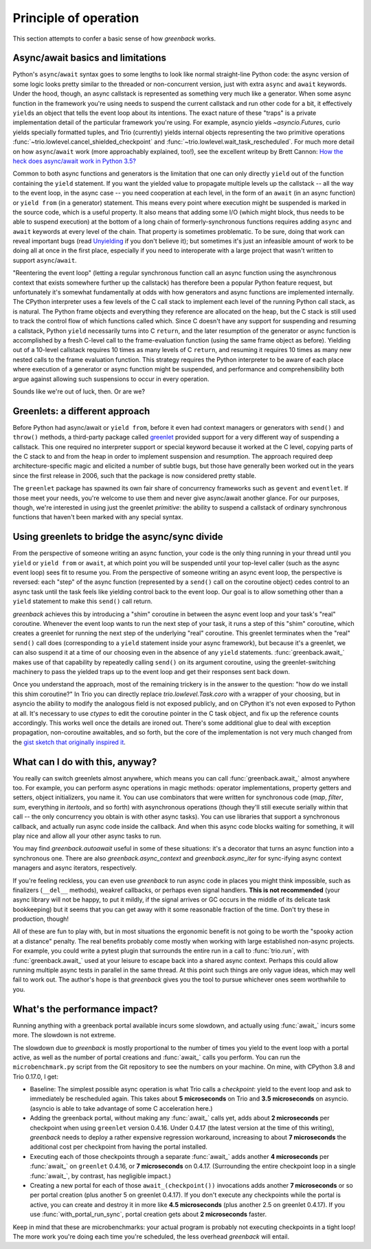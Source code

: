 Principle of operation
======================

This section attempts to confer a basic sense of how `greenback` works.

Async/await basics and limitations
----------------------------------

Python's ``async``/``await`` syntax goes to some lengths to look like
normal straight-line Python code: the async version of some logic
looks pretty similar to the threaded or non-concurrent version, just
with extra ``async`` and ``await`` keywords. Under the hood, though,
an async callstack is represented as something very much like a
generator. When some async function in the framework you're using
needs to suspend the current callstack and run other code for a bit,
it effectively ``yield``\s an object that tells the event loop about
its intentions. The exact nature of these "traps" is a private
implementation detail of the particular framework you're using. For
example, asyncio yields `~asyncio.Future`\s, curio yields specially
formatted tuples, and Trio (currently) yields internal objects
representing the two primitive operations
:func:`~trio.lowlevel.cancel_shielded_checkpoint` and
:func:`~trio.lowlevel.wait_task_rescheduled`.  For much more detail on
how ``async``/``await`` work (more approachably explained, too!), see
the excellent writeup by Brett Cannon: `How the heck does async/await
work in Python 3.5?
<https://snarky.ca/how-the-heck-does-async-await-work-in-python-3-5/>`__

Common to both async functions and generators is the limitation that one
can only directly ``yield`` out of the function containing the ``yield``
statement. If you want the yielded value to propagate multiple levels up the
callstack -- all the way to the event loop, in the async case -- you need
cooperation at each level, in the form of an ``await``
(in an async function) or ``yield from`` (in a generator) statement.
This means every point where execution might be suspended is marked
in the source code, which is a useful property. It also means that adding
some I/O (which might block, thus needs to be able to suspend execution)
at the bottom of a long chain of formerly-synchronous functions requires
adding ``async`` and ``await`` keywords at every level of the chain.
That property is sometimes problematic. To be sure, doing that work can
reveal important bugs (read `Unyielding
<https://glyph.twistedmatrix.com/2014/02/unyielding.html>`__ if you don't
believe it); but sometimes it's just an infeasible amount of work to be
doing all at once in the first place, especially if you need to interoperate
with a large project that wasn't written to support ``async``/``await``.

"Reentering the event loop" (letting a regular synchronous function
call an async function using the asynchronous context that exists
somewhere further up the callstack) has therefore been a popular
Python feature request, but unfortunately it's somewhat fundamentally
at odds with how generators and async functions are implemented
internally. The CPython interpreter uses a few levels of the C call
stack to implement each level of the running Python call stack, as is
natural.  The Python frame objects and everything they reference are
allocated on the heap, but the C stack is still used to track the
control flow of which functions called which. Since C doesn't have any
support for suspending and resuming a callstack, Python ``yield``
necessarily turns into C ``return``, and the later resumption of the
generator or async function is accomplished by a fresh C-level call to
the frame-evaluation function (using the same frame object as
before). Yielding out of a 10-level callstack requires 10 times as
many levels of C ``return``, and resuming it requires 10 times as many
new nested calls to the frame evaluation function. This strategy
requires the Python interpreter to be aware of each place where
execution of a generator or async function might be suspended, and
performance and comprehensibility both argue against allowing such
suspensions to occur in every operation.

Sounds like we're out of luck, then. Or are we?

Greenlets: a different approach
-------------------------------

Before Python had async/await or ``yield from``, before it even had
context managers or generators with ``send()`` and ``throw()`` methods,
a third-party package called `greenlet <https://greenlet.readthedocs.io/>`__
provided support for a very different way of suspending a callstack.
This one required no interpreter support or special keyword because it worked
at the C level, copying parts of the C stack to and from the heap in order
to implement suspension and resumption. The approach required deep architecture-specific
magic and elicited a number of subtle bugs, but those have generally been worked out
in the years since the first release in 2006, such that the package is now considered
pretty stable.

The ``greenlet`` package has spawned its own fair share of concurrency frameworks
such as ``gevent`` and ``eventlet``. If those meet your needs, you're welcome
to use them and never give async/await another glance. For our purposes, though,
we're interested in using just the greenlet *primitive*: the ability to
suspend a callstack of ordinary synchronous functions that haven't been marked
with any special syntax.

Using greenlets to bridge the async/sync divide
-----------------------------------------------

From the perspective of someone writing an async function, your code
is the only thing running in your thread until you ``yield`` or
``yield from`` or ``await``, at which point you will be suspended
until your top-level caller (such as the async event loop) sees fit to
resume you.  From the perspective of someone writing an async event
loop, the perspective is reversed: each "step" of the async function
(represented by a ``send()`` call on the coroutine object) cedes
control to an async task until the task feels like yielding control
back to the event loop.  Our goal is to allow something other than a
``yield`` statement to make this ``send()`` call return.

`greenback` achieves this by introducing a "shim" coroutine in
between the async event loop and your task's "real"
coroutine. Whenever the event loop wants to run the next step of your
task, it runs a step of this "shim" coroutine, which creates a
greenlet for running the next step of the underlying "real" coroutine.
This greenlet terminates when the "real" ``send()`` call does
(corresponding to a ``yield`` statement inside your async framework),
but because it's a greenlet, we can also suspend it at a time of our
choosing even in the absence of any ``yield``
statements. :func:`greenback.await_` makes use of that capability by
repeatedly calling ``send()`` on its argument coroutine, using the
greenlet-switching machinery to pass the yielded traps up to the event
loop and get their responses sent back down.

Once you understand the approach, most of the remaining trickery is in
the answer to the question: "how do we install this shim coroutine?"
In Trio you can directly replace `trio.lowlevel.Task.coro` with a
wrapper of your choosing, but in asyncio the ability to modify the
analogous field is not exposed publicly, and on CPython it's not even
exposed to Python at all. It's necessary to use `ctypes` to edit the
coroutine pointer in the C task object, and fix up the reference counts
accordingly. This works well once the details are ironed out. There's
some additional glue to deal with exception propagation, non-coroutine
awaitables, and so forth, but the core of the implementation is not very
much changed from the `gist sketch that originally inspired it
<https://gist.github.com/oremanj/f18ef3e55b9487c2e93eee42232583f2>`__.

What can I do with this, anyway?
--------------------------------

You really can switch greenlets almost anywhere, which means you can
call :func:`greenback.await_` almost anywhere too. For example, you can
perform async operations in magic methods: operator implementations, property
getters and setters, object initializers, you name it. You can use combinators
that were written for synchronous code (`map`, `filter`, `sum`, everything in
`itertools`, and so forth) with asynchronous operations (though they'll still
execute serially within that call -- the only concurrency you obtain is with
other async tasks). You can use libraries that support a synchronous callback,
and actually run async code inside the callback. And when this async code blocks
waiting for something, it will play nice and allow all your other async tasks to run.

You may find `greenback.autoawait` useful in some of these situations: it's
a decorator that turns an async function into a synchronous one. There are also
`greenback.async_context` and `greenback.async_iter` for sync-ifying async
context managers and async iterators, respectively.

If you're feeling reckless, you can even use `greenback` to run
async code in places you might think impossible, such as finalizers
(``__del__`` methods), weakref callbacks, or perhaps even signal
handlers. **This is not recommended** (your async library will not be
happy, to put it mildly, if the signal arrives or GC occurs in the
middle of its delicate task bookkeeping) but it seems that you can
get away with it some reasonable fraction of the time. Don't try these
in production, though!

All of these are fun to play with, but in most situations the
ergonomic benefit is not going to be worth the "spooky action at a
distance" penalty. The real benefits probably come mostly when working
with large established non-async projects. For example, you could
write a pytest plugin that surrounds the entire run in a call to
:func:`trio.run`, with :func:`greenback.await_` used at your leisure
to escape back into a shared async context. Perhaps this could allow
running multiple async tests in parallel in the same thread. At this
point such things are only vague ideas, which may well fail to work
out. The author's hope is that `greenback`  gives you the tool to
pursue whichever ones seem worthwhile to you.

What's the performance impact?
------------------------------

Running anything with a greenback portal available incurs some slowdown,
and actually using :func:`await_` incurs some more. The slowdown is not
extreme.

The slowdown due to `greenback` is mostly proportional to the
number of times you yield to the event loop with a portal active, as well
as the number of portal creations and :func:`await_` calls you perform.
You can run the ``microbenchmark.py`` script from the Git repository
to see the numbers on your machine. On mine, with CPython 3.8 and Trio 0.17.0, I get:

* Baseline: The simplest possible async operation is what Trio calls a
  *checkpoint*: yield to the event loop and ask to immediately be
  rescheduled again.  This takes about **5 microseconds** on Trio and
  **3.5 microseconds** on asyncio.  (asyncio is able to take advantage
  of some C acceleration here.)

* Adding the greenback portal, without making any :func:`await_` calls
  yet, adds about **2 microseconds** per checkpoint when using
  ``greenlet`` version 0.4.16. Under 0.4.17 (the latest version at the
  time of this writing), `greenback` needs to deploy a rather
  expensive regression workaround, increasing to about **7
  microseconds** the additional cost per checkpoint from having the
  portal installed.

* Executing each of those checkpoints through a separate
  :func:`await_` adds another **4 microseconds** per :func:`await_` on
  ``greenlet`` 0.4.16, or **7 microseconds** on 0.4.17. (Surrounding
  the entire checkpoint loop in a single :func:`await_`, by contrast,
  has negligible impact.)

* Creating a new portal for each of those ``await_(checkpoint())``
  invocations adds another **7 microseconds** or so per portal
  creation (plus another 5 on greenlet 0.4.17). If you don't execute
  any checkpoints while the portal is active, you can create and
  destroy it in more like **4.5 microseconds** (plus another 2.5 on
  greenlet 0.4.17).  If you use :func:`with_portal_run_sync`, portal
  creation gets about **2 microseconds** faster.

Keep in mind that these are microbenchmarks: your actual program is
probably not executing checkpoints in a tight loop! The more work
you're doing each time you're scheduled, the less overhead `greenback`
will entail.
